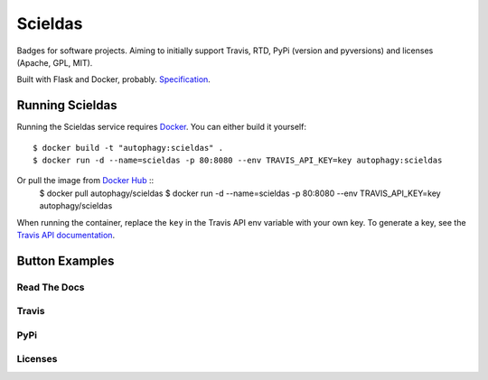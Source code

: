 ========
Scieldas
========

Badges for software projects. Aiming to initially support Travis, RTD, PyPi
(version and pyversions) and licenses (Apache, GPL, MIT).

Built with Flask and Docker, probably. `Specification`_.

Running Scieldas
================

Running the Scieldas service requires `Docker`_. You can either build it
yourself::

    $ docker build -t "autophagy:scieldas" .
    $ docker run -d --name=scieldas -p 80:8080 --env TRAVIS_API_KEY=key autophagy:scieldas

Or pull the image from `Docker Hub`_ ::
    $ docker pull autophagy/scieldas
    $ docker run -d --name=scieldas -p 80:8080 --env TRAVIS_API_KEY=key autophagy/scieldas

When running the container, replace the ``key`` in the Travis API env variable
with your own key. To generate a key, see the `Travis API documentation`_.

Button Examples
===============

Read The Docs
-------------

.. image:: spec/examples/rtd/Docs-Passing.png
    :target: _
    :alt: Read The Docs Build Passing

.. image:: spec/examples/rtd/Docs-Failing.png
    :target: _
    :alt: Read The Docs Build Failing

.. image:: spec/examples/rtd/Docs-Unknown.png
    :target: _
    :alt: Read The Docs Build Unknown


Travis
------

.. image:: spec/examples/travis/Build-Passing.png
    :target: _
    :alt: Travis Build Passing

.. image:: spec/examples/travis/Build-Failing.png
    :target: _
    :alt: Travis Build Failing

.. image:: spec/examples/travis/Build-Unknown.png
    :target: _
    :alt: Travis Build Unknown

PyPi
----

.. image:: spec/examples/pypi/Pypi-Version.png
    :target: _
    :alt: PyPi Version

.. image:: spec/examples/pypi/Python-Versions.png
    :target: _
    :alt: Python Versions

Licenses
--------

.. image:: spec/examples/licenses/Apache.png
    :target: _
    :alt: Apache 2.0 license

.. image:: spec/examples/licenses/GPL.png
    :target: _
    :alt: GPL license

.. image:: spec/examples/licenses/MIT.png
    :target: _
    :alt: MIT license

.. _Specification: spec/spec.rst
.. _Docker: https://www.docker.com
.. _Docker Hub: https://hub.docker.com/r/autophagy/scieldas/
.. _Travis API documentation: https://docs.travis-ci.com/api#authentication
